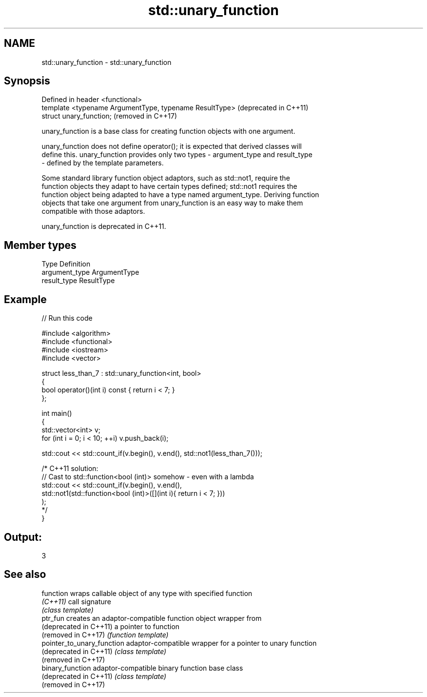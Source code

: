 .TH std::unary_function 3 "2020.11.17" "http://cppreference.com" "C++ Standard Libary"
.SH NAME
std::unary_function \- std::unary_function

.SH Synopsis
   Defined in header <functional>
   template <typename ArgumentType, typename ResultType>  (deprecated in C++11)
   struct unary_function;                                 (removed in C++17)

   unary_function is a base class for creating function objects with one argument.

   unary_function does not define operator(); it is expected that derived classes will
   define this. unary_function provides only two types - argument_type and result_type
   - defined by the template parameters.

   Some standard library function object adaptors, such as std::not1, require the
   function objects they adapt to have certain types defined; std::not1 requires the
   function object being adapted to have a type named argument_type. Deriving function
   objects that take one argument from unary_function is an easy way to make them
   compatible with those adaptors.

   unary_function is deprecated in C++11.

.SH Member types

   Type          Definition
   argument_type ArgumentType
   result_type   ResultType

.SH Example

   
// Run this code

 #include <algorithm>
 #include <functional>
 #include <iostream>
 #include <vector>
  
 struct less_than_7 : std::unary_function<int, bool>
 {
     bool operator()(int i) const { return i < 7; }
 };
  
 int main()
 {
     std::vector<int> v;
     for (int i = 0; i < 10; ++i) v.push_back(i);
  
     std::cout << std::count_if(v.begin(), v.end(), std::not1(less_than_7()));
  
     /* C++11 solution:
         // Cast to std::function<bool (int)> somehow - even with a lambda
         std::cout << std::count_if(v.begin(), v.end(),
             std::not1(std::function<bool (int)>([](int i){ return i < 7; }))
         );
     */
 }

.SH Output:

 3

.SH See also

   function                  wraps callable object of any type with specified function
   \fI(C++11)\fP                   call signature
                             \fI(class template)\fP 
   ptr_fun                   creates an adaptor-compatible function object wrapper from
   (deprecated in C++11)     a pointer to function
   (removed in C++17)        \fI(function template)\fP 
   pointer_to_unary_function adaptor-compatible wrapper for a pointer to unary function
   (deprecated in C++11)     \fI(class template)\fP 
   (removed in C++17)
   binary_function           adaptor-compatible binary function base class
   (deprecated in C++11)     \fI(class template)\fP 
   (removed in C++17)
